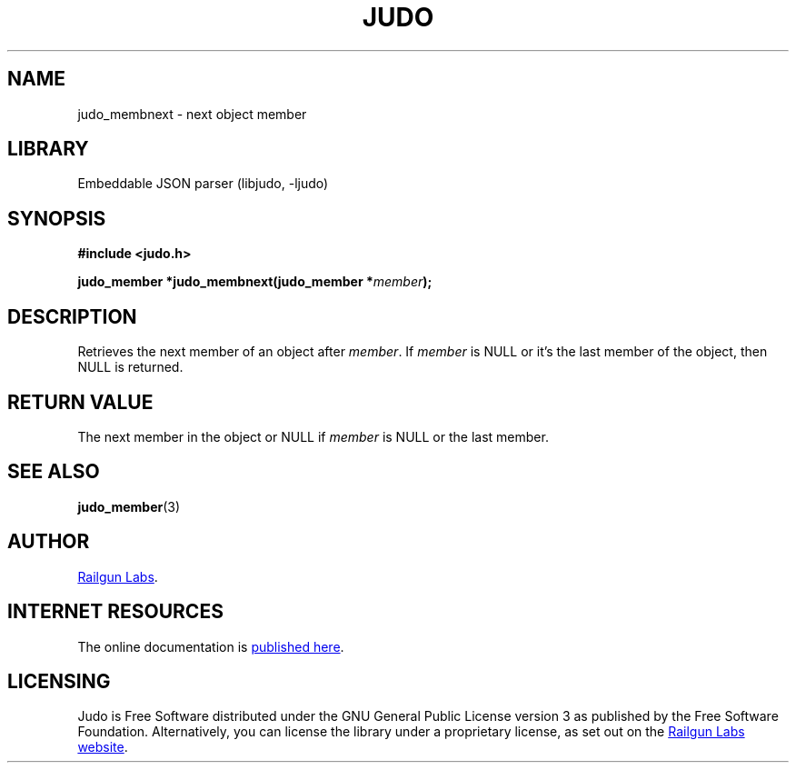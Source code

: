 .TH "JUDO" "3" "Jul 31st 2025" "Judo 1.0.1"
.SH NAME
judo_membnext \- next object member
.SH LIBRARY
Embeddable JSON parser (libjudo, -ljudo)
.SH SYNOPSIS
.nf
.B #include <judo.h>
.PP
.BI "judo_member *judo_membnext(judo_member *" member ");"
.fi
.SH DESCRIPTION
Retrieves the next member of an object after \f[I]member\f[R].
If \f[I]member\f[R] is NULL or it's the last member of the object, then NULL is returned.
.SH RETURN VALUE
The next member in the object or NULL if \f[I]member\f[R] is NULL or the last member.
.SH SEE ALSO
.BR judo_member (3)
.SH AUTHOR
.UR https://railgunlabs.com
Railgun Labs
.UE .
.SH INTERNET RESOURCES
The online documentation is
.UR https://railgunlabs.com/judo
published here
.UE .
.SH LICENSING
Judo is Free Software distributed under the GNU General Public License version 3 as published by the Free Software Foundation.
Alternatively, you can license the library under a proprietary license, as set out on the
.UR https://railgunlabs.com/judo/license/
Railgun Labs website
.UE .